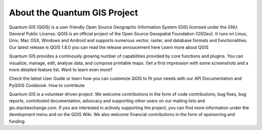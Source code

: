 About the Quantum GIS Project 
=============================

Quantum GIS (QGIS) is a user friendly Open Source Geographic Information System (GIS) licensed under the GNU General Public License. QGIS is an official project of the Open Source Geospatial Foundation (OSGeo). It runs on Linux, Unix, Mac OSX, Windows and Android and supports numerous vector, raster, and database formats and functionalities.
Our latest release is QGIS 1.8.0 you can read the release annoucement here
Learn more about QGIS

Quantum GIS provides a continously growing number of capabilities provided by core functions and plugins. You can visualize, manage, edit, analyse data, and compose printable maps. Get a first impression with some screenshots and a more detailed feature list.
Want to learn even more?

Check the latest User Guide or learn how you can customize QGIS to fit your needs with our API Documentation and PyQGIS Cookbook.
How to contribute

Quantum GIS is a volunteer driven project. We welcome contributions in the form of code contributions, bug fixes, bug reports, contributed documentation, advocacy and supporting other users on our mailing lists and gis.stackexchange.com. If you are interested in actively supporting the project, you can find more information under the development menu and on the QGIS Wiki. We also welcome financial contributions in the form of sponsoring and funding.
